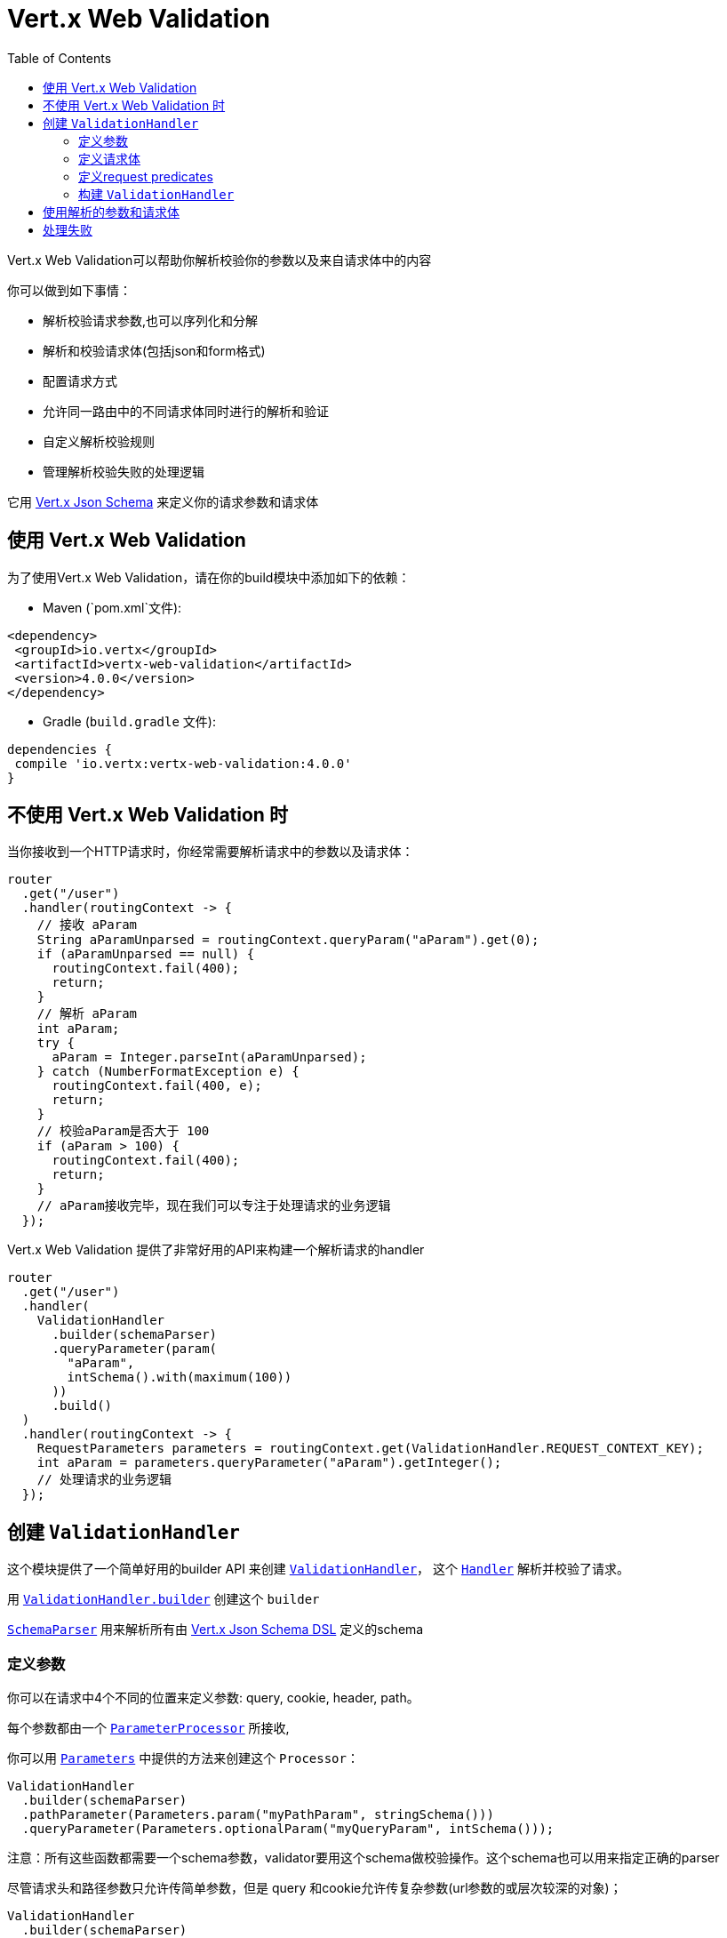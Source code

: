 = Vert.x Web Validation
:toc: left

Vert.x Web Validation可以帮助你解析校验你的参数以及来自请求体中的内容

你可以做到如下事情：

* 解析校验请求参数,也可以序列化和分解
* 解析和校验请求体(包括json和form格式)
* 配置请求方式
* 允许同一路由中的不同请求体同时进行的解析和验证
* 自定义解析校验规则
* 管理解析校验失败的处理逻辑

它用 https://vertx.io/docs/vertx-json-schema/java/[Vert.x Json Schema] 来定义你的请求参数和请求体

== 使用 Vert.x Web Validation

为了使用Vert.x Web Validation，请在你的build模块中添加如下的依赖：

* Maven (`pom.xml`文件):

[source,xml,subs="+attributes"]
----
<dependency>
 <groupId>io.vertx</groupId>
 <artifactId>vertx-web-validation</artifactId>
 <version>4.0.0</version>
</dependency>
----

* Gradle (`build.gradle` 文件):

[source,groovy,subs="+attributes"]
----
dependencies {
 compile 'io.vertx:vertx-web-validation:4.0.0'
}
----

== 不使用 Vert.x Web Validation 时

当你接收到一个HTTP请求时，你经常需要解析请求中的参数以及请求体：

[source,java]
----
router
  .get("/user")
  .handler(routingContext -> {
    // 接收 aParam
    String aParamUnparsed = routingContext.queryParam("aParam").get(0);
    if (aParamUnparsed == null) {
      routingContext.fail(400);
      return;
    }
    // 解析 aParam
    int aParam;
    try {
      aParam = Integer.parseInt(aParamUnparsed);
    } catch (NumberFormatException e) {
      routingContext.fail(400, e);
      return;
    }
    // 校验aParam是否大于 100
    if (aParam > 100) {
      routingContext.fail(400);
      return;
    }
    // aParam接收完毕，现在我们可以专注于处理请求的业务逻辑
  });
----

Vert.x Web Validation 提供了非常好用的API来构建一个解析请求的handler

[source,java]
----
router
  .get("/user")
  .handler(
    ValidationHandler
      .builder(schemaParser)
      .queryParameter(param(
        "aParam",
        intSchema().with(maximum(100))
      ))
      .build()
  )
  .handler(routingContext -> {
    RequestParameters parameters = routingContext.get(ValidationHandler.REQUEST_CONTEXT_KEY);
    int aParam = parameters.queryParameter("aParam").getInteger();
    // 处理请求的业务逻辑
  });
----

== 创建 `ValidationHandler`

这个模块提供了一个简单好用的builder API 来创建 `link:../../apidocs/io/vertx/ext/web/validation/ValidationHandler.html[ValidationHandler]`，
这个 `link:../../apidocs/io/vertx/core/Handler.html[Handler]` 解析并校验了请求。

用 `link:../../apidocs/io/vertx/ext/web/validation/ValidationHandler.html#builder-io.vertx.json.schema.SchemaParser-[ValidationHandler.builder]` 创建这个 `builder`

`link:../../apidocs/io/vertx/json/schema/SchemaParser.html[SchemaParser]` 用来解析所有由 https://vertx.io/docs/vertx-json-schema/java/[Vert.x Json Schema DSL] 定义的schema

=== 定义参数

你可以在请求中4个不同的位置来定义参数: query, cookie, header, path。

每个参数都由一个 `link:../../apidocs/io/vertx/ext/web/validation/impl/parameter/ParameterProcessor.html[ParameterProcessor]` 所接收,

你可以用 `link:../../apidocs/io/vertx/ext/web/validation/builder/Parameters.html[Parameters]` 中提供的方法来创建这个 `Processor`：

[source,java]
----
ValidationHandler
  .builder(schemaParser)
  .pathParameter(Parameters.param("myPathParam", stringSchema()))
  .queryParameter(Parameters.optionalParam("myQueryParam", intSchema()));
----

注意：所有这些函数都需要一个schema参数，validator要用这个schema做校验操作。这个schema也可以用来指定正确的parser

尽管请求头和路径参数只允许传简单参数，但是 query 和cookie允许传复杂参数(url参数的或层次较深的对象)；

[source,java]
----
ValidationHandler
  .builder(schemaParser)
  .queryParameter(Parameters.explodedParam(
    "myArray",
    arraySchema().items(stringSchema())
  ))  // 接收 myArray=item1&myArray=item2
  .queryParameter(Parameters.deepObjectParam(
    "myDeepObject",
    objectSchema()
      .property("name", stringSchema())
  )); // 接收 myDeepObject[name]=francesco
----

更多关于参数的文档 可见于 `link:../../apidocs/io/vertx/ext/web/validation/builder/Parameters.html[Parameters]`

=== 定义请求体

每个body类型都被 `link:../../apidocs/io/vertx/ext/web/validation/impl/parameter/ParameterProcessor.html[ParameterProcessor]` 所抽象 （即符合某个 `Content-type` 请求头）。如果没有找到匹配的body处理器，除非您指定了下述的解析器，否则验证**不会**失败

你可以用 `link:../../apidocs/io/vertx/ext/web/validation/builder/Bodies.html[Bodies]` 提供的函数来轻松创建这些解析器。

[source,java]
----
ObjectSchemaBuilder bodySchemaBuilder = objectSchema()
  .property("username", stringSchema())
  .property("password", stringSchema());
ValidationHandler
  .builder(schemaParser)
  .body(Bodies.json(bodySchemaBuilder))
  .body(Bodies.formUrlEncoded(bodySchemaBuilder));
----

这个例子中 `ValidationHandler` 可以管理两个不同的body类型(同时解析校验)

尤其是form类型的请求体 会被转换成json。当你接收解析后的结果时，不需要关心请求体时form还是json。

关于body解析器的更多信息，见于 `link:../../apidocs/io/vertx/ext/web/validation/builder/Bodies.html[Bodies]`

=== 定义request predicates

你可以在 `ValidationHandler` 中用 `link:../../apidocs/io/vertx/ext/web/validation/RequestPredicate.html[RequestPredicate]` 来定义请求断言 ，例如 定义一个 "request body required" 请求断言：

[source,java]
----
ValidationHandler
  .builder(schemaParser)
  .predicate(RequestPredicate.BODY_REQUIRED);
----

=== 构建 `ValidationHandler`

在你配置了所有的 '参数'、'请求体'、'断言'之后， 你可以创建 `ValidationHandler`:

[source,java]
----
router
  .get("/user")
  .handler(
    ValidationHandler
      .builder(schemaParser)
      .build()
  );
----

== 使用解析的参数和请求体

`ValidationHandler` 会把解析到到参数放入 `link:../../apidocs/io/vertx/ext/web/RoutingContext.html[RoutingContext]`:

[source,java]
----
router
  .get("/user")
  .handler(
    ValidationHandler
      .builder(schemaParser)
      .queryParameter(Parameters.explodedParam(
        "myArray",
        arraySchema().items(stringSchema())
      ))
      .body(Bodies.json(objectBodySchemaBuilder))
      .body(Bodies.formUrlEncoded(objectBodySchemaBuilder))
      .build()
  ).handler(routingContext -> {
    RequestParameters parameters = routingContext.get(ValidationHandler.REQUEST_CONTEXT_KEY);
    JsonArray myArray = parameters.queryParameter("myArray").getJsonArray();
    JsonObject body = parameters.body().getJsonObject();
  });
----

== 处理失败

`ValidationHandler` 每次遇到解析错误或者校验错误，它会让 `RoutingContext` 以400的状态码结束请求，
然后抛出 `link:../../apidocs/io/vertx/ext/web/validation/BadRequestException.html[BadRequestException]` 。
想要了解如何处理请求失败，请查看 https://vertx.io/docs/vertx-web/java/#_error_handling[Vert.x Web doc] 和 `link:../../apidocs/io/vertx/ext/web/Router.html#errorHandler-int-io.vertx.core.Handler-[errorHandler]` 函数.

`link:../../apidocs/io/vertx/ext/web/validation/BadRequestException.html[BadRequestException]` 的子类如下：

* `link:../../apidocs/io/vertx/ext/web/validation/ParameterProcessorException.html[ParameterProcessorException]`: 用来管理参数校验失败
* `link:../../apidocs/io/vertx/ext/web/validation/BodyProcessorException.html[BodyProcessorException]`: 用来管理body校验失败
* `link:../../apidocs/io/vertx/ext/web/validation/RequestPredicateException.html[RequestPredicateException]`: 用来管理断言失败

例如：

[source,java]
----
router.errorHandler(400, routingContext -> {
  if (routingContext.failure() instanceof BadRequestException) {
    if (routingContext.failure() instanceof ParameterProcessorException) {
      // 解析或校验参数失败
    } else if (routingContext.failure() instanceof BodyProcessorException) {
      // 解析或校验body失败
    } else if (routingContext.failure() instanceof RequestPredicateException) {
      // 不满足请求断言
    }
  }
 });
----

`BadRequestException` 也提供一个方便的函数，叫做 `link:../../apidocs/io/vertx/ext/web/validation/BadRequestException.html#toJson--[toJson]` ，这个函数将异常转换成了Json。

请注意 `ValidationHandler` 的设计目的在于 _fail-fast_ ，即一旦遇到错误，`ValidationHandler` 将让  `RoutingContext` 失败。